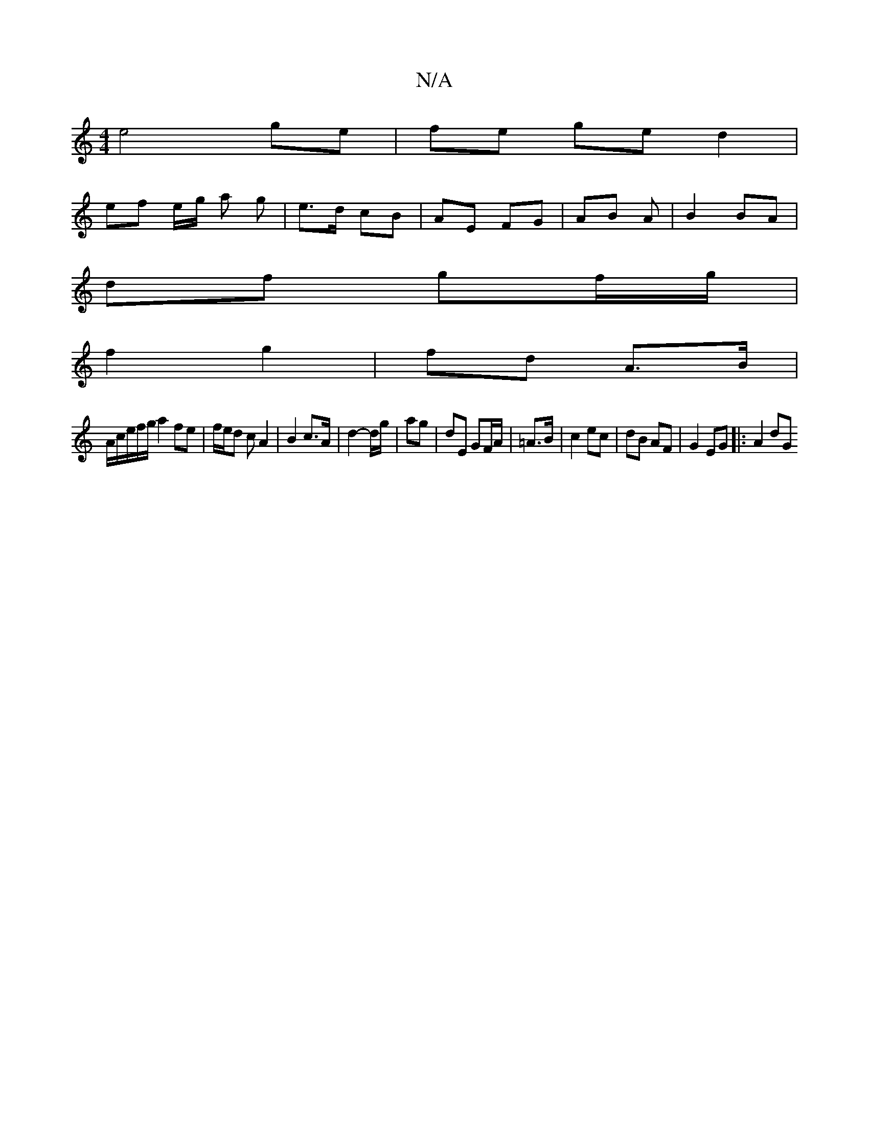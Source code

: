X:1
T:N/A
M:4/4
R:N/A
K:Cmajor
1e4 ge | fe ge d2 |
ef e/2g/2 a g | e>d cB | AE FG | AB A | B2 BA |
df gf/g/ |
1 f2 g2|fd A>B |
A/2c/e/2f/2g/ a2 fe | f/e/d c A2 | B2 c>A | d2-d/g/ | ag |dE GF/A/| =A>B | c2 ec | dB AF | G2 EG |:A2 dG